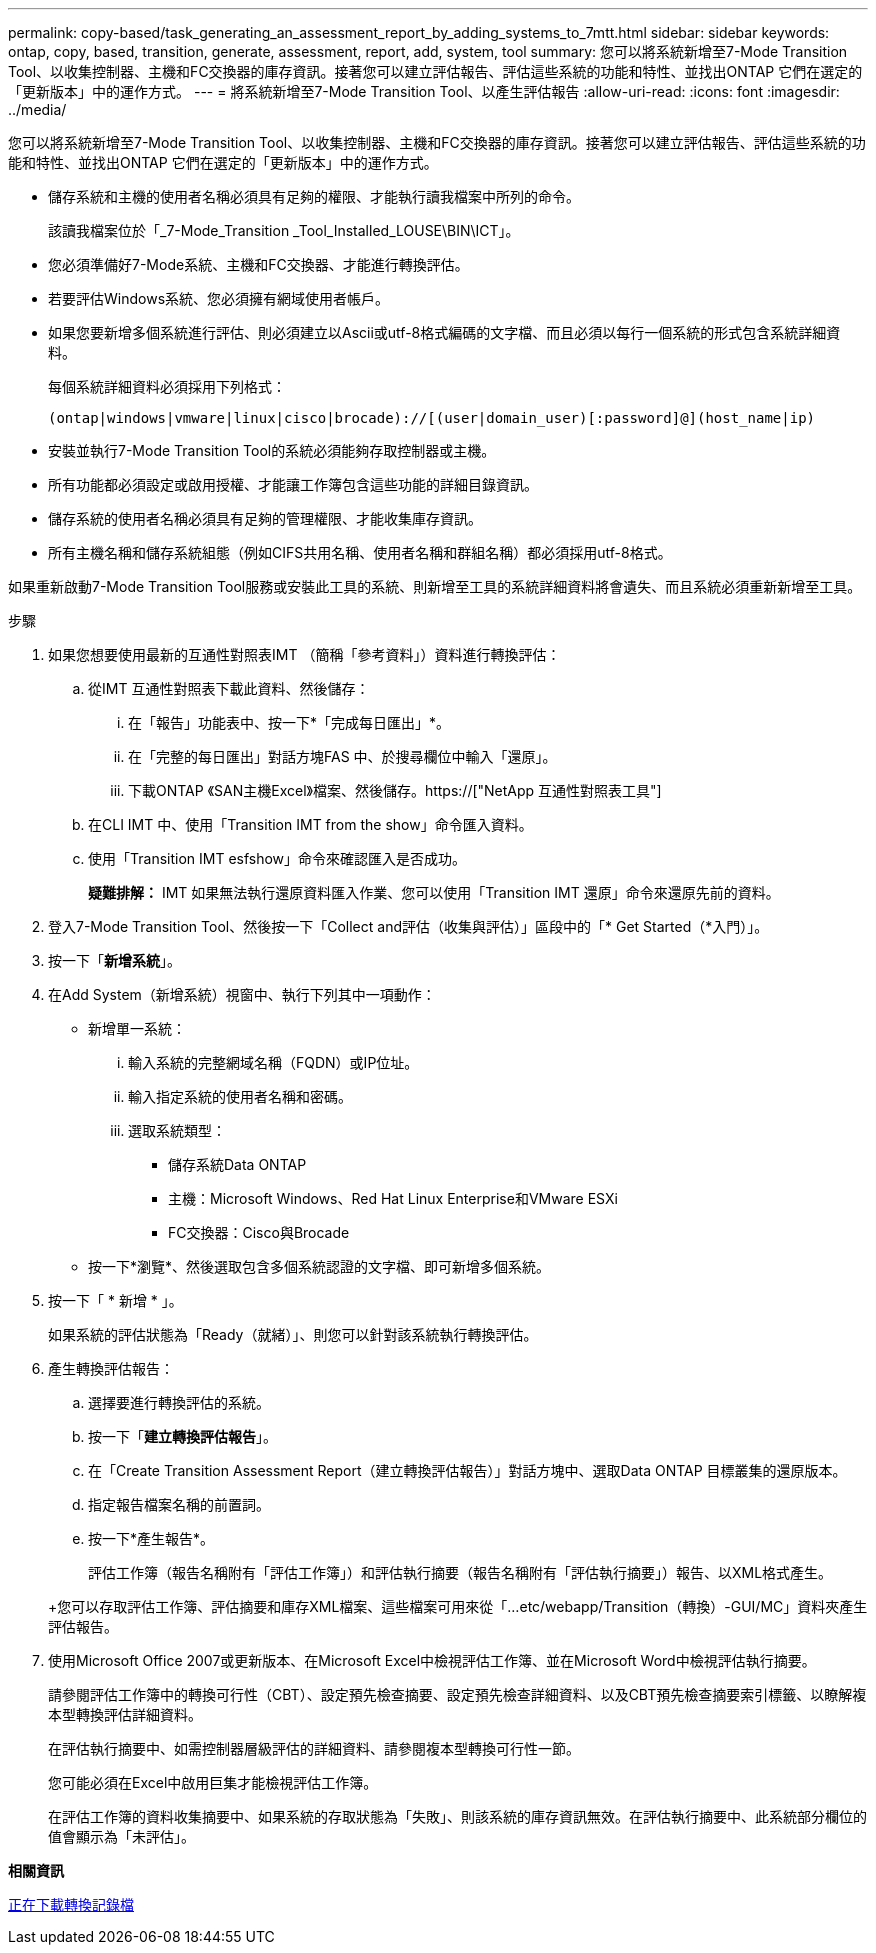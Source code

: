 ---
permalink: copy-based/task_generating_an_assessment_report_by_adding_systems_to_7mtt.html 
sidebar: sidebar 
keywords: ontap, copy, based, transition, generate, assessment, report, add, system, tool 
summary: 您可以將系統新增至7-Mode Transition Tool、以收集控制器、主機和FC交換器的庫存資訊。接著您可以建立評估報告、評估這些系統的功能和特性、並找出ONTAP 它們在選定的「更新版本」中的運作方式。 
---
= 將系統新增至7-Mode Transition Tool、以產生評估報告
:allow-uri-read: 
:icons: font
:imagesdir: ../media/


[role="lead"]
您可以將系統新增至7-Mode Transition Tool、以收集控制器、主機和FC交換器的庫存資訊。接著您可以建立評估報告、評估這些系統的功能和特性、並找出ONTAP 它們在選定的「更新版本」中的運作方式。

* 儲存系統和主機的使用者名稱必須具有足夠的權限、才能執行讀我檔案中所列的命令。
+
該讀我檔案位於「_7-Mode_Transition _Tool_Installed_LOUSE\BIN\ICT」。

* 您必須準備好7-Mode系統、主機和FC交換器、才能進行轉換評估。
* 若要評估Windows系統、您必須擁有網域使用者帳戶。
* 如果您要新增多個系統進行評估、則必須建立以Ascii或utf-8格式編碼的文字檔、而且必須以每行一個系統的形式包含系統詳細資料。
+
每個系統詳細資料必須採用下列格式：

+
[listing]
----
(ontap|windows|vmware|linux|cisco|brocade)://[(user|domain_user)[:password]@](host_name|ip)
----
* 安裝並執行7-Mode Transition Tool的系統必須能夠存取控制器或主機。
* 所有功能都必須設定或啟用授權、才能讓工作簿包含這些功能的詳細目錄資訊。
* 儲存系統的使用者名稱必須具有足夠的管理權限、才能收集庫存資訊。
* 所有主機名稱和儲存系統組態（例如CIFS共用名稱、使用者名稱和群組名稱）都必須採用utf-8格式。


如果重新啟動7-Mode Transition Tool服務或安裝此工具的系統、則新增至工具的系統詳細資料將會遺失、而且系統必須重新新增至工具。

.步驟
. 如果您想要使用最新的互通性對照表IMT （簡稱「參考資料」）資料進行轉換評估：
+
.. 從IMT 互通性對照表下載此資料、然後儲存：
+
... 在「報告」功能表中、按一下*「完成每日匯出」*。
... 在「完整的每日匯出」對話方塊FAS 中、於搜尋欄位中輸入「還原」。
... 下載ONTAP 《SAN主機Excel》檔案、然後儲存。https://["NetApp 互通性對照表工具"]


.. 在CLI IMT 中、使用「Transition IMT from the show」命令匯入資料。
.. 使用「Transition IMT esfshow」命令來確認匯入是否成功。
+
*疑難排解：* IMT 如果無法執行還原資料匯入作業、您可以使用「Transition IMT 還原」命令來還原先前的資料。



. 登入7-Mode Transition Tool、然後按一下「Collect and評估（收集與評估）」區段中的「* Get Started（*入門）」。
. 按一下「*新增系統*」。
. 在Add System（新增系統）視窗中、執行下列其中一項動作：
+
** 新增單一系統：
+
... 輸入系統的完整網域名稱（FQDN）或IP位址。
... 輸入指定系統的使用者名稱和密碼。
... 選取系統類型：
+
**** 儲存系統Data ONTAP
**** 主機：Microsoft Windows、Red Hat Linux Enterprise和VMware ESXi
**** FC交換器：Cisco與Brocade




** 按一下*瀏覽*、然後選取包含多個系統認證的文字檔、即可新增多個系統。


. 按一下「 * 新增 * 」。
+
如果系統的評估狀態為「Ready（就緒）」、則您可以針對該系統執行轉換評估。

. 產生轉換評估報告：
+
.. 選擇要進行轉換評估的系統。
.. 按一下「*建立轉換評估報告*」。
.. 在「Create Transition Assessment Report（建立轉換評估報告）」對話方塊中、選取Data ONTAP 目標叢集的還原版本。
.. 指定報告檔案名稱的前置詞。
.. 按一下*產生報告*。


+
評估工作簿（報告名稱附有「評估工作簿」）和評估執行摘要（報告名稱附有「評估執行摘要」）報告、以XML格式產生。

+
+您可以存取評估工作簿、評估摘要和庫存XML檔案、這些檔案可用來從「...etc/webapp/Transition（轉換）-GUI/MC」資料夾產生評估報告。

. 使用Microsoft Office 2007或更新版本、在Microsoft Excel中檢視評估工作簿、並在Microsoft Word中檢視評估執行摘要。
+
請參閱評估工作簿中的轉換可行性（CBT）、設定預先檢查摘要、設定預先檢查詳細資料、以及CBT預先檢查摘要索引標籤、以瞭解複本型轉換評估詳細資料。

+
在評估執行摘要中、如需控制器層級評估的詳細資料、請參閱複本型轉換可行性一節。

+
您可能必須在Excel中啟用巨集才能檢視評估工作簿。

+
在評估工作簿的資料收集摘要中、如果系統的存取狀態為「失敗」、則該系統的庫存資訊無效。在評估執行摘要中、此系統部分欄位的值會顯示為「未評估」。



*相關資訊*

xref:task_collecting_tool_logs.adoc[正在下載轉換記錄檔]
